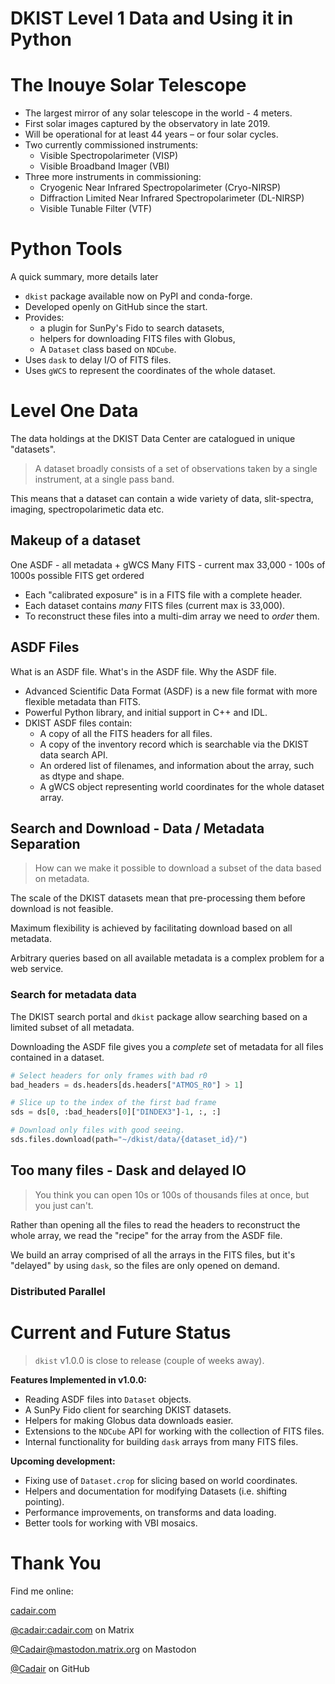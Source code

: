 #+REVEAL_ROOT: ./src/reveal.js/
#+REVEAL_MATHJAX_URL: ./src/mathjax/es5/tex-chtml.js
#+REVEAL_HIGHLIGHT_CSS: %r/plugin/highlight/monokai.css
#+REVEAL_PLUGINS: (highlight)
#+REVEAL_THEME: simple
#+REVEAL_DEFAULT_SLIDE_BACKGROUND: ./images/filt_Gband1_yellow1_1920.jpg
#+REVEAL_DEFAULT_SLIDE_BACKGROUND_OPACITY: 0.3
#+OPTIONS: toc:nil
#+OPTIONS: num:nil
#+OPTIONS: reveal_title_slide:nil
#+REVEAL_EXTRA_CSS: org.css
#+REVEAL_INIT_OPTIONS: hash: true, slideNumber: "c/t", showSlideNumber: 'speaker', center: false

* DKIST Level 1 Data and Using it in Python
:PROPERTIES:
:CUSTOM_ID: title
:reveal_extra_attr: class="title"
:reveal_background: ./images/vbi_blue_hires.jpg
:reveal_background_opacity: 1
:reveal_background_position: top
:END:

#+REVEAL_HTML: <h3 style="padding-bottom: 20%;"> Stuart Mumford </h3>
#+REVEAL_HTML: <a href="https://aperio.software"><img style='float: left; width: 20%; margin-top: 100px; height: 15%;' src='images/aperio.svg'/></a><a href="https://nso.edu"><img style='float: right; width: 20%; margin-top: 60px; height: 15%; margin-right: 5%%;' src='images/NSO-logo-blue.png'/></a>

* The Inouye Solar Telescope
:PROPERTIES:
:CUSTOM_ID: dkist
:reveal_background: ./images/dkist-exterior.jpg
:reveal_background_opacity: 0.8
:END:
#+BEGIN_NOTES
#+END_NOTES

#+REVEAL_HTML: <div class='left' style='width: 60%; margin-left:-5em;font-weight: bolder;'>
- The largest mirror of any solar telescope in the world - 4 meters.
- First solar images captured by the observatory in late 2019.
- Will be operational for at least 44 years – or four solar cycles.
- Two currently commissioned instruments:
  - Visible Spectropolarimeter (VISP)
  - Visible Broadband Imager (VBI)
- Three more instruments in commissioning:
  - Cryogenic Near Infrared Spectropolarimeter (Cryo-NIRSP)
  - Diffraction Limited Near Infrared Spectropolarimeter (DL-NIRSP)
  - Visible Tunable Filter (VTF)

#+REVEAL_HTML: </div>

* Python Tools
:PROPERTIES:
:CUSTOM_ID: python
:END:
#+BEGIN_NOTES
A quick summary, more details later
#+END_NOTES


#+REVEAL_HTML: <div class='left'>

- ~dkist~ package available now on PyPI and conda-forge.
- Developed openly on GitHub since the start.
- Provides:
  - a plugin for SunPy's Fido to search datasets,
  - helpers for downloading FITS files with Globus,
  - A ~Dataset~ class based on ~NDCube~.
- Uses ~dask~ to delay I/O of FITS files.
- Uses ~gWCS~ to represent the coordinates of the whole dataset.

#+attr_html: :width 80%
[[./images/dkist-repo-overview.png]]
#+REVEAL_HTML: </div>

#+REVEAL_HTML: <div class='right'>

#+attr_html: :width 90%
[[./images/vbi_plot.png]]

#+REVEAL_HTML: </div>

* Level One Data
:PROPERTIES:
:CUSTOM_ID: datasets
:END:

The data holdings at the DKIST Data Center are catalogued in unique "datasets".

#+BEGIN_QUOTE
A dataset broadly consists of a set of observations taken by a single instrument, at a single pass band.
#+END_QUOTE

This means that a dataset can contain a wide variety of data, slit-spectra, imaging, spectropolarimetic data etc.

#+attr_html: :width 100%
[[./images/portal_results.png]]

** Makeup of a dataset
:PROPERTIES:
:CUSTOM_ID: datasets-layout
:END:
#+BEGIN_NOTES
One ASDF - all metadata + gWCS
Many FITS - current max 33,000 - 100s of 1000s possible
FITS get ordered
#+END_NOTES

- Each "calibrated exposure" is in a FITS file with a complete header.
- Each dataset contains /many/ FITS files (current max is 33,000).
- To reconstruct these files into a multi-dim array we need to /order/ them.

** ASDF Files
:PROPERTIES:
:CUSTOM_ID: datasets-layout
:END:
#+BEGIN_NOTES
What is an ASDF file.
What's in the ASDF file.
Why the ASDF file.
#+END_NOTES

- Advanced Scientific Data Format (ASDF) is a new file format with more flexible metadata than FITS.
- Powerful Python library, and initial support in C++ and IDL.
- DKIST ASDF files contain:
  - A copy of all the FITS headers for all files.
  - A copy of the inventory record which is searchable via the DKIST data search API.
  - An ordered list of filenames, and information about the array, such as dtype and shape.
  - A gWCS object representing world coordinates for the whole dataset array.

** Search and Download - Data / Metadata Separation
:PROPERTIES:
:CUSTOM_ID: challenge-download
:END:

#+BEGIN_QUOTE
How can we make it possible to download a subset of the data based on metadata.
#+END_QUOTE

The scale of the DKIST datasets mean that pre-processing them before download is not feasible.

Maximum flexibility is achieved by facilitating download based on all metadata.

Arbitrary queries based on all available metadata is a complex problem for a web service.

*** Search for metadata data
:PROPERTIES:
:CUSTOM_ID: search-and-download
:END:

The DKIST search portal and ~dkist~ package allow searching based on a limited subset of all metadata.

Downloading the ASDF file gives you a /complete/ set of metadata for all files contained in a dataset.

#+BEGIN_SRC python
# Select headers for only frames with bad r0
bad_headers = ds.headers[ds.headers["ATMOS_R0"] > 1]

# Slice up to the index of the first bad frame
sds = ds[0, :bad_headers[0]["DINDEX3"]-1, :, :]

# Download only files with good seeing.
sds.files.download(path="~/dkist/data/{dataset_id}/")
#+END_SRC


** Too many files - Dask and delayed IO
:PROPERTIES:
:CUSTOM_ID: delayed-io
:END:

#+BEGIN_QUOTE
You think you can open 10s or 100s of thousands files at once, but you just can't.
#+END_QUOTE

Rather than opening all the files to read the headers to reconstruct the whole array, we read the "recipe" for the array from the ASDF file.

We build an array comprised of all the arrays in the FITS files, but it's "delayed" by using ~dask~, so the files are only opened on demand.

#+attr_html: :width 500px
[[./images/dask-repr.png]]

*** Distributed Parallel

* Current and Future Status
:PROPERTIES:
:CUSTOM_ID: status
:END:

#+BEGIN_QUOTE
~dkist~ v1.0.0 is close to release (couple of weeks away).
#+END_QUOTE

*Features Implemented in v1.0.0:*

- Reading ASDF files into ~Dataset~ objects.
- A SunPy Fido client for searching DKIST datasets.
- Helpers for making Globus data downloads easier.
- Extensions to the ~NDCube~ API for working with the collection of FITS files.
- Internal functionality for building ~dask~ arrays from many FITS files.

*Upcoming development:*

- Fixing use of ~Dataset.crop~ for slicing based on world coordinates.
- Helpers and documentation for modifying Datasets (i.e. shifting pointing).
- Performance improvements, on transforms and data loading.
- Better tools for working with VBI mosaics.

* Thank You

#+REVEAL_HTML: <div class='left'>

Find me online:

 [[https://cadair.com][cadair.com]]

 [[https://matrix.to/#/@cadair:cadair.com][@cadair:cadair.com]] on Matrix

 [[https://mastodon.matrix.org/@Cadair][@Cadair@mastodon.matrix.org]] on Mastodon

 [[https://github.com/Cadair][@Cadair]] on GitHub

#+REVEAL_HTML: </div>

#+REVEAL_HTML: <div class='right'>

#+attr_html: :width 500px
[[./images/cadair.jpg]]

#+REVEAL_HTML: </div>
